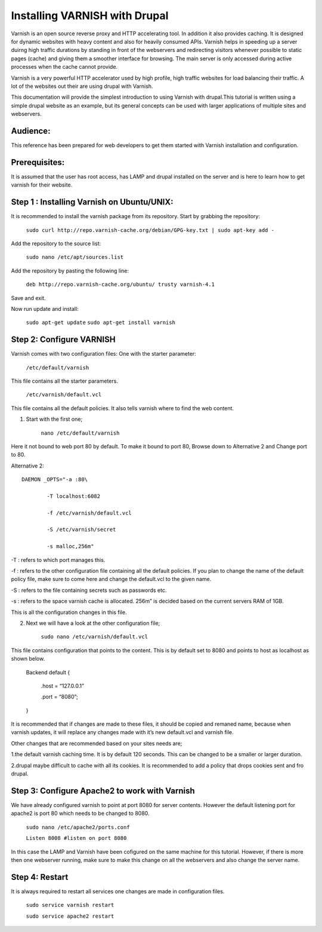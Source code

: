.. _drupal_install:


Installing VARNISH with Drupal
==============================

Varnish is an open source reverse proxy and HTTP accelerating tool. In addition it also provides caching. It is designed for dynamic websites with heavy content and also for heavily consumed APIs. Varnish helps in speeding up a server duirng high traffic durations by standing in front of the webservers and redirecting visitors whenever possible to static pages (cache) and giving them a smoother interface for browsing. The main server is only accessed during active processes when the cache cannot provide.

Varnish is a very powerful HTTP accelerator used by high profile, high traffic websites for load balancing their traffic. A lot of the websites out their are using drupal with Varnish.

This documentation will provide the simplest introduction to using Varnish with drupal.This tutorial is written using a simple drupal website as an example, but its general concepts can be used with larger applications of multiple sites and webservers.


Audience:
----------

This reference has been prepared for web developers to get them started with Varnish installation and configuration.

Prerequisites:
---------------

It is assumed that the user has root access, has LAMP and drupal installed on the server and is here to learn how to get varnish for their website.


Step 1 : Installing Varnish on Ubuntu/UNIX:
-------------------------------------------

It is recommended to install the varnish package from its repository.
Start by grabbing the repository:

	``sudo curl http://repo.varnish-cache.org/debian/GPG-key.txt | sudo apt-key add -``


Add the repository to the source list:

	``sudo nano /etc/apt/sources.list``


Add the repository by pasting the following line:

	``deb http://repo.varnish-cache.org/ubuntu/ trusty varnish-4.1``

Save and exit.


Now run update and install:

	``sudo apt-get update``
	``sudo apt-get install varnish``


Step 2: Configure VARNISH
--------------------------

Varnish comes with two configuration files:
One with the starter parameter:

	``/etc/default/varnish``

This file contains all the starter parameters.

	``/etc/varnish/default.vcl``

This file contains all the default policies. It also tells varnish where to find the web content.

1. Start with the first one;

	``nano /etc/default/varnish``

Here it not bound to web port 80 by default. To make it bound to port 80,
Browse down to Alternative 2 and Change port to 80.

Alternative 2::

	DAEMON _OPTS="-a :80\

		-T localhost:6082

		-f /etc/varnish/default.vcl

		-S /etc/varnish/secret

		-s malloc,256m"

-T : refers to which port manages this.

-f : refers to the other configuration file containing all the default policies. If you plan to change the name of the default policy file, make sure to come here and change the default.vcl to the given name.

-S : refers to the file containing secrets such as passwords etc.

-s : refers to the space varnish cache is allocated. 256m” is decided based on the current servers RAM of 1GB.

This is all the configuration changes in this file.


2. Next we will have a look at the other configuration file;

	``sudo nano /etc/varnish/default.vcl``

This file contains configuration that points to the content. This is by default set to 8080 and points to host as localhost as shown below.

	Backend default {

	     .host = “127.0.0.1”

	     .port = “8080”;

	}

It is recommended that if changes are made to these files, it should be copied and remaned name, because when varnish updates, it will replace any changes made with it’s new default.vcl and varnish file.

Other changes that are recommended based on your sites needs are;

1.the default varnish caching time. It is by default 120 seconds. This can be changed to be a smaller or larger duration.

2.drupal maybe difficult to cache with all its cookies. It is recommended to add a policy that drops cookies sent and fro drupal.



Step 3: Configure Apache2 to work with Varnish
-----------------------------------------------

We have already configured varnish to point at port 8080 for server contents. However the default listening port for apache2 is port 80 which needs to be changed to 8080.


	``sudo nano /etc/apache2/ports.conf``

	``Listen 8008 #listen on port 8080``


In this case the LAMP and Varnish have been cofigured on the same machine for this tutorial. However, if there is more then one webserver running, make sure to make this change on all the webservers and also change the server name.


Step 4: Restart
-------------------
It is always required to restart all services one changes are made in configuration files.

	``sudo service varnish restart``

	``sudo service apache2 restart``
